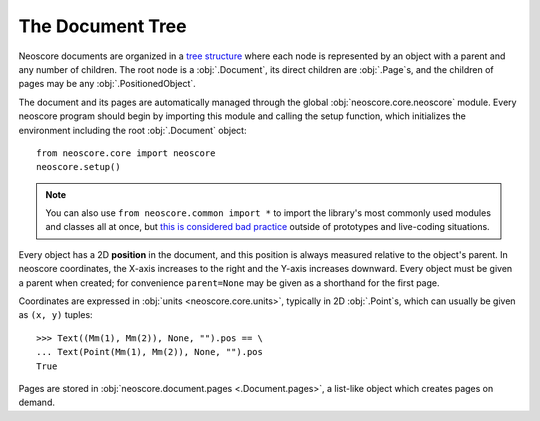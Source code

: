 The Document Tree
=================

Neoscore documents are organized in a `tree structure <https://en.wikipedia.org/wiki/Tree_(data_structure)>`_ where each node is represented by an object with a parent and any number of children. The root node is a :obj:`.Document`, its direct children are :obj:`.Page`\ s, and the children of pages may be any :obj:`.PositionedObject`.

.. graphviz::
   :align: center

   digraph g{
       bgcolor="transparent"
       node [shape=box];
       Document;
       {rank=same; p1; p2; p3}
       p1 [label="Page"];
       p2 [label="Page"];
       p3 [label="..."];
       Document -> p1;
       Document -> p2;
       Document -> p3;
       {rank=same; o1; o2; o3}
       o1 [label="PositionedObject"];
       o2 [label="PositionedObject"];
       o3 [label="..."];
       p2 -> o1
       p2 -> o2
       p2 -> o3
   }

The document and its pages are automatically managed through the global :obj:`neoscore.core.neoscore` module. Every neoscore program should begin by importing this module and calling the setup function, which initializes the environment including the root :obj:`.Document` object::

  from neoscore.core import neoscore
  neoscore.setup()
  
.. note::

   You can also use ``from neoscore.common import *`` to import the library's most commonly used modules and classes all at once, but `this is considered bad practice <https://stackoverflow.com/questions/2386714/why-is-import-bad>`_ outside of prototypes and live-coding situations.

Every object has a 2D **position** in the document, and this position is always measured relative to the object's parent. In neoscore coordinates, the X-axis increases to the right and the Y-axis increases downward. Every object must be given a parent when created; for convenience ``parent=None`` may be given as a shorthand for the first page.

.. rendered-example::

   from neoscore.core import neoscore
   from neoscore.core.text import Text
   from neoscore.core.units import Mm
   neoscore.setup()
   text_1 = Text((Mm(0), Mm(0)), None, "text 1")
   text_2 = Text((Mm(15), Mm(30)), text_1, "text 2")
   text_3 = Text((Mm(5), Mm(-10)), text_2, "text 3")
   neoscore.show()

   
Coordinates are expressed in :obj:`units <neoscore.core.units>`, typically in 2D :obj:`.Point`\ s, which can usually be given as ``(x, y)`` tuples::

  >>> Text((Mm(1), Mm(2)), None, "").pos == \
  ... Text(Point(Mm(1), Mm(2)), None, "").pos
  True


Pages are stored in :obj:`neoscore.document.pages <.Document.pages>`, a list-like object which creates pages on demand.


